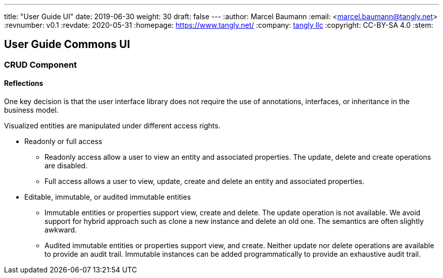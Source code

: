 ---
title: "User Guide UI"
date: 2019-06-30
weight: 30
draft: false
---
:author: Marcel Baumann
:email: <marcel.baumann@tangly.net>
:revnumber: v0.1
:revdate: 2020-05-31
:homepage: https://www.tangly.net/
:company: https://www.tangly.net/[tangly llc]
:copyright: CC-BY-SA 4.0
:stem:

== User Guide Commons UI

=== CRUD Component

==== Reflections

One key decision is that the user interface library does not require the use of annotations, interfaces, or inheritance in the business model.

Visualized entities are manipulated under different access rights.

* Readonly or full access

** Readonly access allow a user to view an entity and associated properties.
The update, delete and create operations are disabled.

** Full access allows a user to view, update, create and delete an entity and associated properties.

* Editable, immutable, or audited immutable entities

** Immutable entities or properties support view, create and delete.
The update operation is not available.
We avoid support for hybrid approach such as clone a new instance and delete an old one.
The semantics are often slightly awkward.

** Audited immutable entities or properties support view, and create.
Neither update nor delete operations are available to provide an audit trail.
Immutable instances can be added programmatically to provide an exhaustive audit trail.
